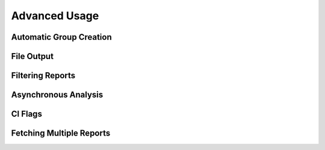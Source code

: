 Advanced Usage
==============

Automatic Group Creation
------------------------


File Output
-----------


Filtering Reports
-----------------


Asynchronous Analysis
---------------------


CI Flags
--------


Fetching Multiple Reports
-------------------------


